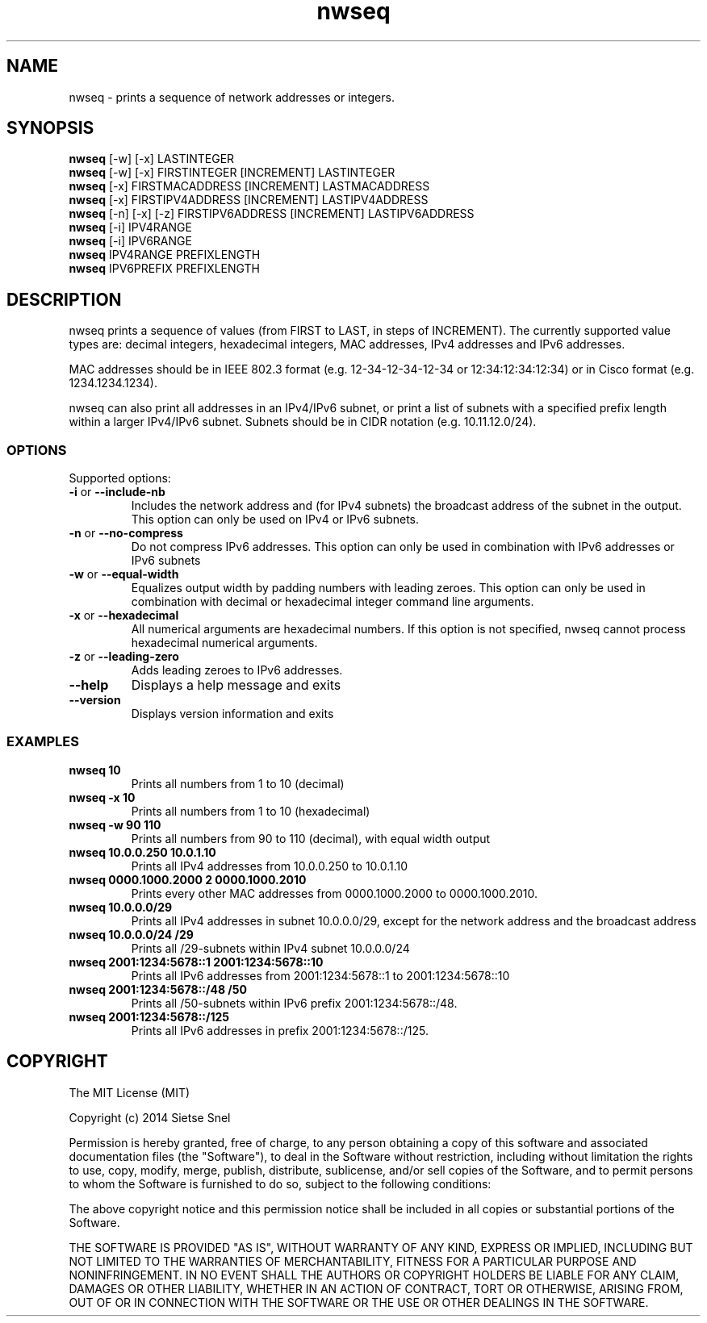 .TH nwseq 8 "June 9th, 2014"

.SH NAME
nwseq - prints a sequence of network addresses or integers. 

.SH SYNOPSIS

.B nwseq
[-w] [-x] LASTINTEGER
.br
.B nwseq
[-w] [-x] FIRSTINTEGER [INCREMENT] LASTINTEGER
.br
.B nwseq
[-x] FIRSTMACADDRESS [INCREMENT] LASTMACADDRESS
.br
.B nwseq
[-x] FIRSTIPV4ADDRESS [INCREMENT] LASTIPV4ADDRESS
.br
.B nwseq
[-n] [-x] [-z] FIRSTIPV6ADDRESS [INCREMENT] LASTIPV6ADDRESS
.br
.B nwseq
[-i] IPV4RANGE 
.br
.B nwseq
[-i] IPV6RANGE
.br
.B nwseq
IPV4RANGE PREFIXLENGTH
.br
.B nwseq
IPV6PREFIX PREFIXLENGTH

.SH DESCRIPTION

nwseq prints a sequence of values (from FIRST to LAST, in steps of INCREMENT). The currently supported value types are: 
decimal integers, hexadecimal integers, MAC addresses, IPv4 addresses and IPv6 addresses.

MAC addresses should be in IEEE 802.3 format (e.g. 12-34-12-34-12-34 or 12:34:12:34:12:34) or 
in Cisco format (e.g. 1234.1234.1234). 

nwseq can also print all addresses in an IPv4/IPv6 subnet, or print a list of subnets with a specified prefix length
within a larger IPv4/IPv6 subnet. Subnets should be in CIDR notation (e.g. 10.11.12.0/24). 

.SS OPTIONS

Supported options:
.TP
\fB \-i \fP or \fB--include-nb \fP
Includes the network address and (for IPv4 subnets) the broadcast address of the subnet in the output. This option 
can only be used on IPv4 or IPv6 subnets. 

.TP
\fB -n \fP or \fB--no-compress \fP
Do not compress IPv6 addresses. This option can only be used in combination with IPv6 addresses or IPv6 subnets

.TP
\fB \-w \fP  or \fB--equal-width \fP
Equalizes output width by padding numbers with leading zeroes. This option can only be used in combination
with decimal or hexadecimal integer command line arguments.

.TP
\fB \-x \fP or \fB--hexadecimal \fP
All numerical arguments are hexadecimal numbers. If this option is not specified, nwseq cannot process hexadecimal 
numerical arguments.

.TP
\fB \-z \fP or \fB--leading-zero \fP
Adds leading zeroes to IPv6 addresses.

.TP
.BI \-\-help
Displays a help message and exits

.TP
.BI \-\-version
Displays version information and exits

.SS EXAMPLES

.TP
\fBnwseq 10\fP
Prints all numbers from 1 to 10 (decimal)

.TP
\fBnwseq -x 10\fP
Prints all numbers from 1 to 10 (hexadecimal)

.TP
\fBnwseq -w 90 110\fP
Prints all numbers from 90 to 110 (decimal), with equal width output

.TP
\fBnwseq 10.0.0.250 10.0.1.10\fP
Prints all IPv4 addresses from 10.0.0.250 to 10.0.1.10

.TP
\fBnwseq 0000.1000.2000 2 0000.1000.2010\fP
Prints every other MAC addresses from 0000.1000.2000 to 0000.1000.2010.

.TP
\fBnwseq 10.0.0.0/29\fP
Prints all IPv4 addresses in subnet 10.0.0.0/29, except for the network address and
the broadcast address

.TP
\fBnwseq 10.0.0.0/24 /29\fP
Prints all /29-subnets within IPv4 subnet 10.0.0.0/24

.TP 
\fBnwseq 2001:1234:5678::1 2001:1234:5678::10\fP
Prints all IPv6 addresses from 2001:1234:5678::1 to 2001:1234:5678::10

.TP
\fBnwseq 2001:1234:5678::/48 /50\fP
Prints all /50-subnets within IPv6 prefix 2001:1234:5678::/48.

.TP
\fBnwseq 2001:1234:5678::/125\fP
Prints all IPv6 addresses in prefix 2001:1234:5678::/125.

.SH COPYRIGHT

The MIT License (MIT)

Copyright (c) 2014 Sietse Snel

Permission is hereby granted, free of charge, to any person obtaining a copy
of this software and associated documentation files (the "Software"), to deal
in the Software without restriction, including without limitation the rights
to use, copy, modify, merge, publish, distribute, sublicense, and/or sell
copies of the Software, and to permit persons to whom the Software is
furnished to do so, subject to the following conditions:

The above copyright notice and this permission notice shall be included in all
copies or substantial portions of the Software.

THE SOFTWARE IS PROVIDED "AS IS", WITHOUT WARRANTY OF ANY KIND, EXPRESS OR
IMPLIED, INCLUDING BUT NOT LIMITED TO THE WARRANTIES OF MERCHANTABILITY,
FITNESS FOR A PARTICULAR PURPOSE AND NONINFRINGEMENT. IN NO EVENT SHALL THE
AUTHORS OR COPYRIGHT HOLDERS BE LIABLE FOR ANY CLAIM, DAMAGES OR OTHER
LIABILITY, WHETHER IN AN ACTION OF CONTRACT, TORT OR OTHERWISE, ARISING FROM,
OUT OF OR IN CONNECTION WITH THE SOFTWARE OR THE USE OR OTHER DEALINGS IN THE
SOFTWARE.
